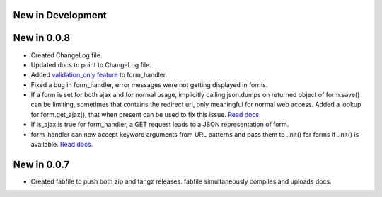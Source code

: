 New in Development
==================

New in 0.0.8
============

* Created ChangeLog file.
* Updated docs to point to ChangeLog file.
* Added `validation_only feature
  <http://packages.python.org/dutils/form_handler.html#as-you-type-ajax-validation>`_
  to form_handler.
* Fixed a bug in form_handler, error messages were not getting displayed in
  forms.
* If a form is set for both ajax and for normal usage, implicitly calling
  json.dumps on returned object of form.save() can be limiting, sometimes that
  contains the redirect url, only meaningful for normal web access. Added a
  lookup for form.get_ajax(), that when present can be used to fix this issue.
  `Read docs
  <http://packages.python.org/dutils/form_handler.html#using-same-form-for-json-access-and-normal-web-access>`_.
* If is_ajax is true for form_handler, a GET request leads to a JSON
  representation of form.
* form_handler can now accept keyword arguments from URL patterns and pass them
  to .init() for forms if .init() is available. `Read docs
  <http://packages.python.org/dutils/form_handler.html#forms-that-take-parameters-from-url>`_.

New in 0.0.7
============

* Created fabfile to push both zip and tar.gz releases. fabfile simultaneously
  compiles and uploads docs.

